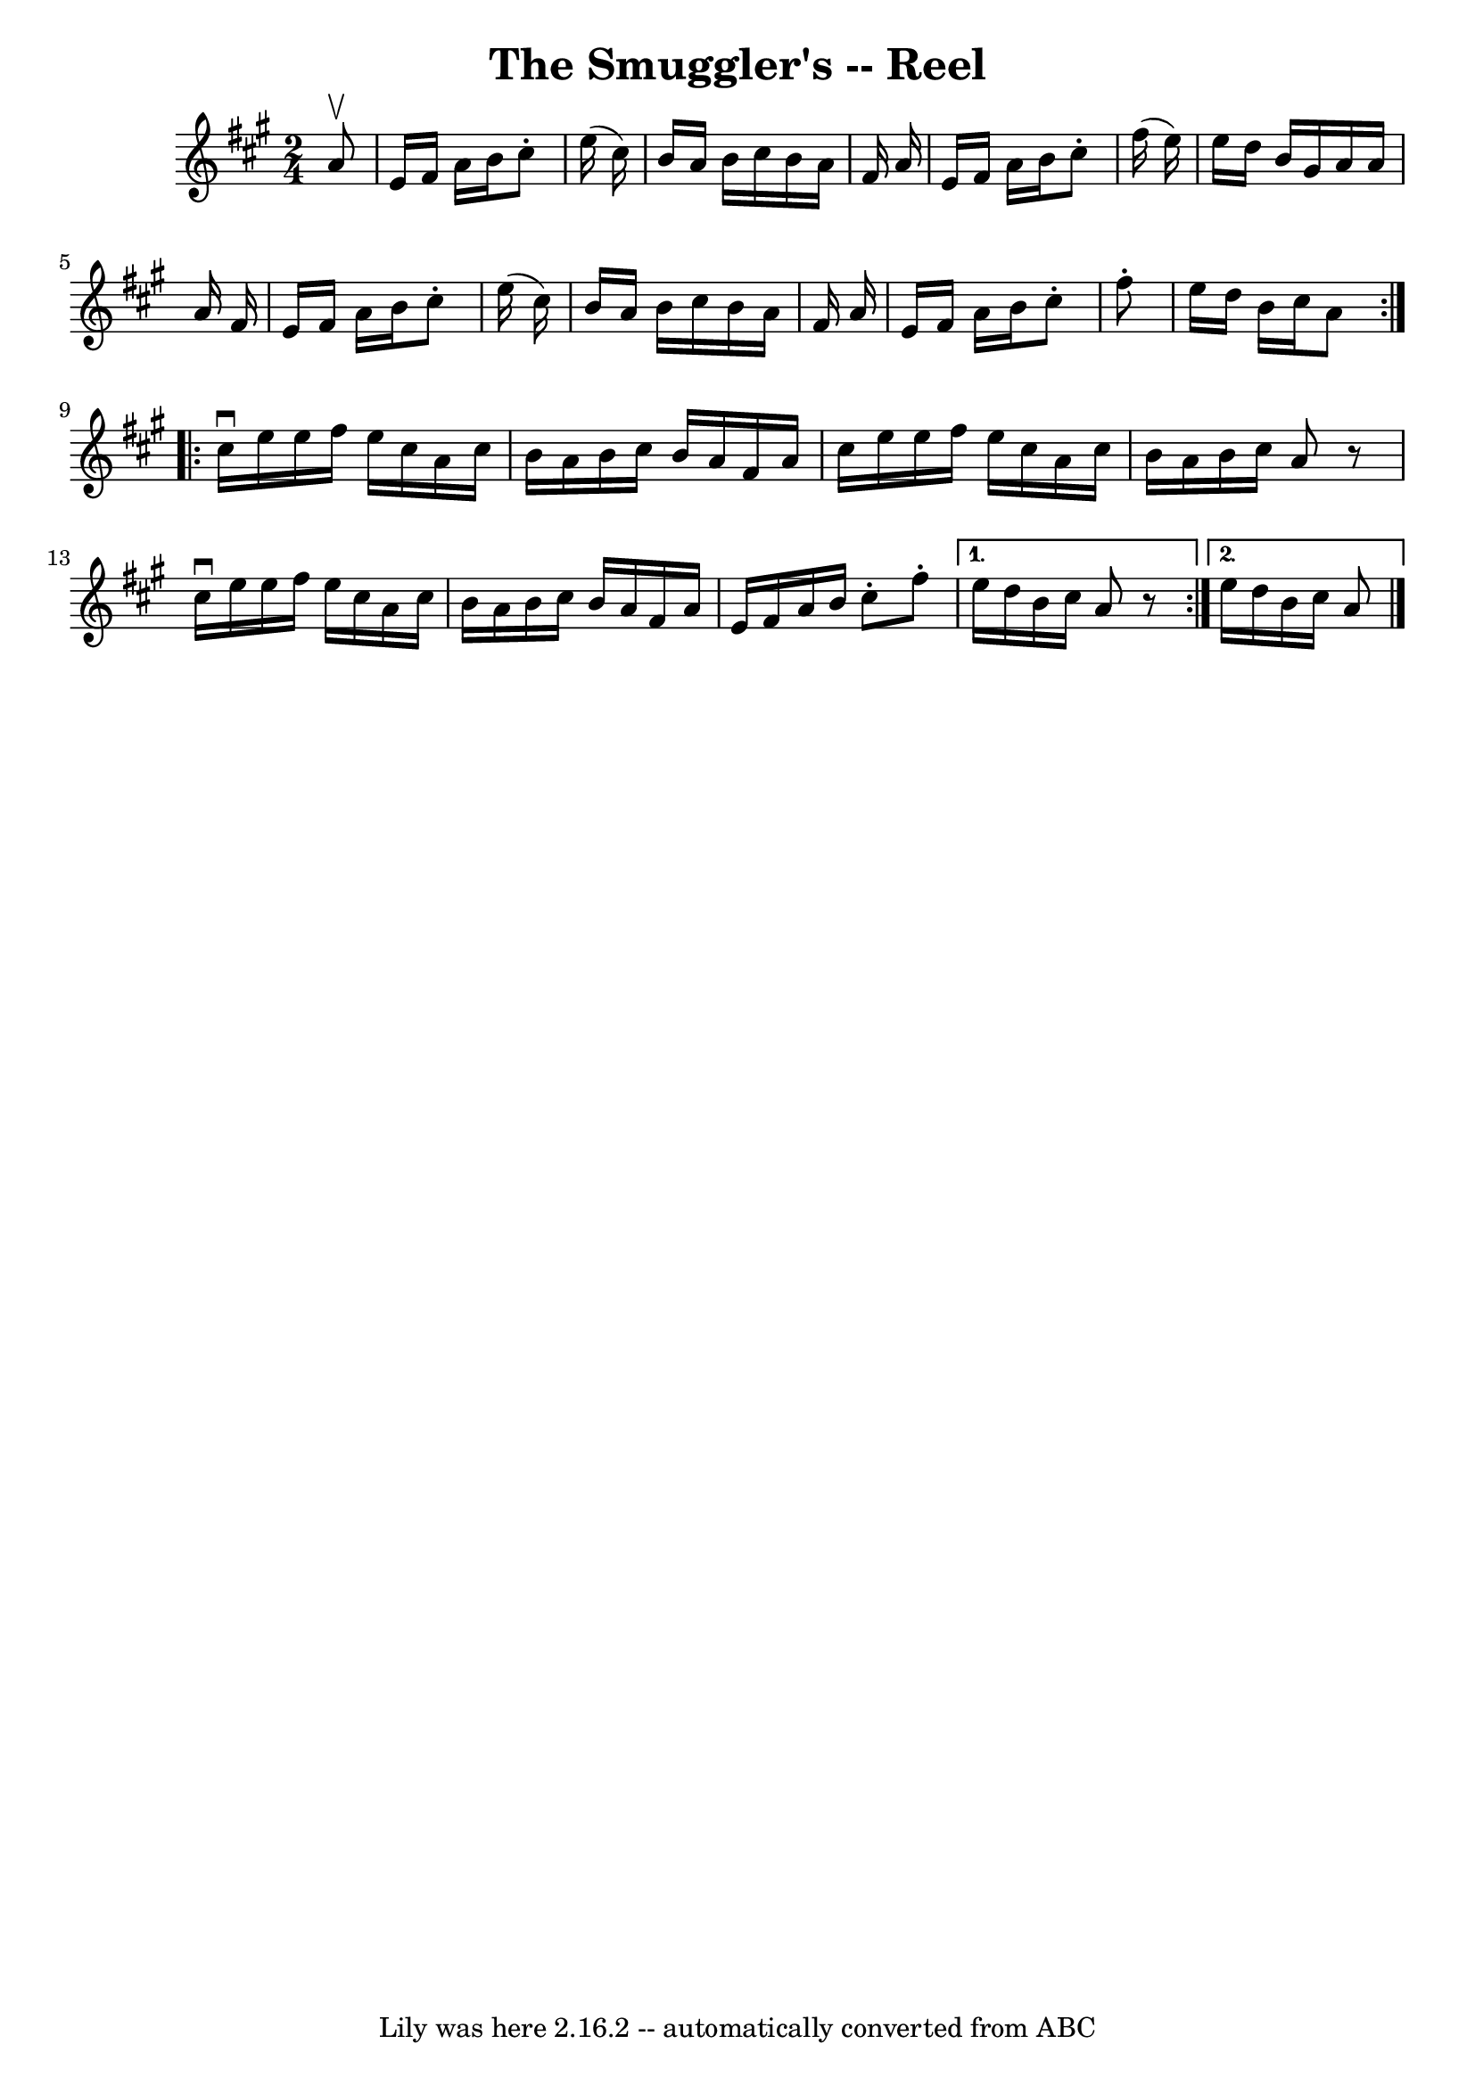 \version "2.7.40"
\header {
	book = "Ryan's Mammoth Collection"
	crossRefNumber = "1"
	footnotes = "\\\\"
	tagline = "Lily was here 2.16.2 -- automatically converted from ABC"
	title = "The Smuggler's -- Reel"
}
voicedefault =  {
\set Score.defaultBarType = "empty"

\repeat volta 2 {
\time 2/4 \key a \major   a'8 ^\upbow \bar "|"     e'16    fis'16    a'16    
b'16    cis''8 -.   e''16 (   cis''16  -)   \bar "|"   b'16    a'16    b'16    
cis''16    b'16    a'16    fis'16    a'16    \bar "|"   e'16    fis'16    a'16  
  b'16    cis''8 -.   fis''16 (   e''16  -)   \bar "|"   e''16    d''16    b'16 
   gis'16    a'16    a'16    a'16    fis'16    \bar "|"     e'16    fis'16    
a'16    b'16    cis''8 -.   e''16 (   cis''16  -)   \bar "|"   b'16    a'16    
b'16    cis''16    b'16    a'16    fis'16    a'16    \bar "|"   e'16    fis'16  
  a'16    b'16    cis''8 -.   fis''8 -.   \bar "|"   e''16    d''16    b'16    
cis''16    a'8  }     \repeat volta 2 {   cis''16 ^\downbow   e''16    e''16    
fis''16    e''16    cis''16    a'16    cis''16    \bar "|"   b'16    a'16    
b'16    cis''16    b'16    a'16    fis'16    a'16    \bar "|"   cis''16    
e''16    e''16    fis''16    e''16    cis''16    a'16    cis''16    \bar "|"   
b'16    a'16    b'16    cis''16    a'8    r8   \bar "|"     cis''16 ^\downbow   
e''16    e''16    fis''16    e''16    cis''16    a'16    cis''16    \bar "|"   
b'16    a'16    b'16    cis''16    b'16    a'16    fis'16    a'16    \bar "|"   
    e'16    fis'16    a'16    b'16    cis''8 -.   fis''8 -.   } \alternative{{  
 e''16    d''16    b'16    cis''16    a'8    r8   } {   e''16    d''16    b'16  
  cis''16    a'8  \bar "|."   }}
}

\score{
    <<

	\context Staff="default"
	{
	    \voicedefault 
	}

    >>
	\layout {
	}
	\midi {}
}
